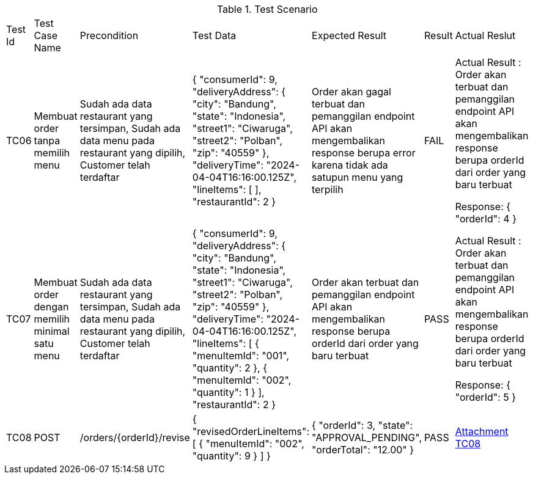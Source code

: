 [cols="1,2,2,3,3,2,2"]
.Test Scenario
|===
| Test Id | Test Case Name | Precondition | Test Data | Expected Result | Result | Actual Reslut
| TC06 | Membuat order tanpa memilih menu | Sudah ada data restaurant yang tersimpan, Sudah ada data menu pada restaurant yang dipilih, Customer telah terdaftar  | {
  "consumerId": 9,
  "deliveryAddress": {
    "city": "Bandung",
    "state": "Indonesia",
    "street1": "Ciwaruga",
    "street2": "Polban",
    "zip": "40559"
  },
  "deliveryTime": "2024-04-04T16:16:00.125Z",
  "lineItems": [ ],
  "restaurantId": 2
}
 | Order akan gagal terbuat dan pemanggilan endpoint API akan mengembalikan response berupa error karena tidak ada satupun menu yang terpilih | FAIL | Actual Result :
Order akan terbuat dan pemanggilan endpoint API akan mengembalikan response berupa orderId dari order yang baru terbuat


Response:
{
  "orderId": 4
}

| TC07 | Membuat order dengan memilih minimal satu menu | Sudah ada data restaurant yang tersimpan, Sudah ada data menu pada restaurant yang dipilih, Customer telah terdaftar  | {
  "consumerId": 9,
  "deliveryAddress": {
    "city": "Bandung",
    "state": "Indonesia",
    "street1": "Ciwaruga",
    "street2": "Polban",
    "zip": "40559"
  },
  "deliveryTime": "2024-04-04T16:16:00.125Z",
  "lineItems": [
    {
      "menuItemId": "001", 
      "quantity": 2
    },
    {
      "menuItemId": "002",
      "quantity": 1
    }
  ],
  "restaurantId": 2
} | Order akan terbuat dan pemanggilan endpoint API akan mengembalikan response berupa orderId dari order yang baru terbuat | PASS | Actual Result :
Order akan terbuat dan pemanggilan endpoint API akan mengembalikan response berupa orderId dari order yang baru terbuat


Response:
{
  "orderId": 5
}

| TC08 | POST | /orders/{orderId}/revise | {
  "revisedOrderLineItems": [
    {
      "menuItemId": "002",
      "quantity": 9
    }
  ]
} | {
    "orderId": 3,
    "state": "APPROVAL_PENDING",
    "orderTotal": "12.00"
} | PASS | xref:A-TC08[Attachment TC08]
